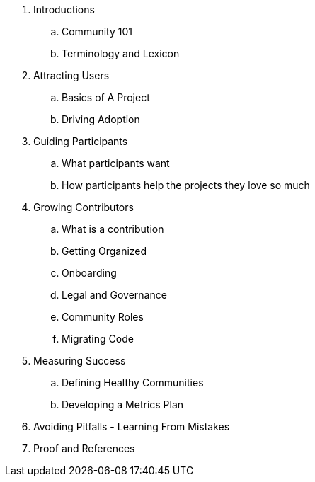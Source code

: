 . Introductions
.. Community 101
.. Terminology and Lexicon
. Attracting Users
.. Basics of A Project
.. Driving Adoption
. Guiding Participants
.. What participants want
.. How participants help the projects they love so much
. Growing Contributors
.. What is a contribution
.. Getting Organized
.. Onboarding
.. Legal and Governance
.. Community Roles
.. Migrating Code
. Measuring Success
.. Defining Healthy Communities
.. Developing a Metrics Plan
. Avoiding Pitfalls - Learning From Mistakes
. Proof and References
